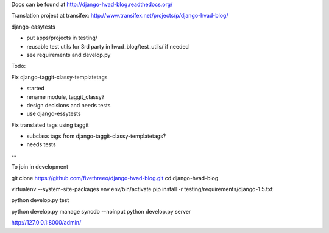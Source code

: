 Docs can be found at http://django-hvad-blog.readthedocs.org/ 

Translation project at transifex: http://www.transifex.net/projects/p/django-hvad-blog/

django-easytests

* put apps/projects in testing/
* reusable test utils for 3rd party in hvad_blog/test_utils/ if needed
* see requirements and develop.py
    
Todo:

Fix django-taggit-classy-templatetags

* started
* rename module, taggit_classy?
* design decisions and needs tests
* use django-essytests
    
Fix translated tags using taggit

* subclass tags from django-taggit-classy-templatetags?
* needs tests

--

To join in development

git clone https://github.com/fivethreeo/django-hvad-blog.git
cd django-hvad-blog

virtualenv --system-site-packages env
env/bin/activate
pip install -r testing/requirements/django-1.5.txt

python develop.py test

python develop.py manage syncdb --noinput
python develop.py server

http://127.0.0.1:8000/admin/